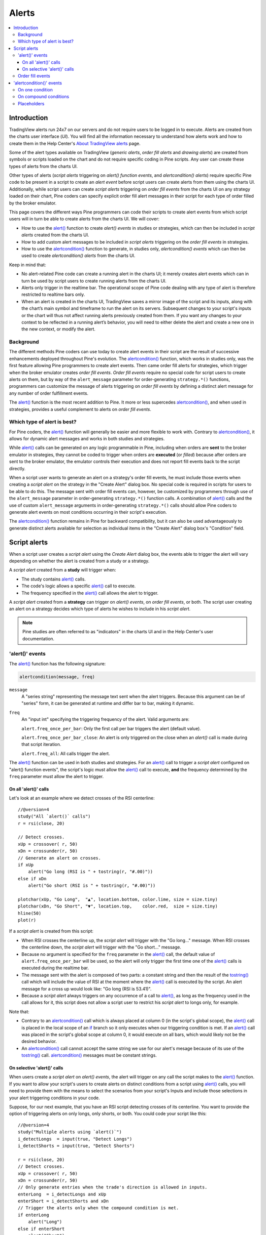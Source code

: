 Alerts
======

.. contents:: :local:
    :depth: 3



Introduction
------------

TradingView alerts run 24x7 on our servers and do not require users to be logged in to execute. Alerts are created from the charts user interface (*UI*). 
You will find all the information necessary to understand how alerts work and how to create them in the 
Help Center's `About TradingView alerts <https://www.tradingview.com/?solution=43000520149>`__ page.

Some of the alert types available on TradingView (*generic alerts*, *order fill alerts* and *drawing alerts*) are created from symbols or 
scripts loaded on the chart and do not require specific coding in Pine scripts. Any user can create these types of alerts from the charts UI.

Other types of alerts 
(*script alerts* triggering on *alert() function events*, and *alertcondition() alerts*) 
require specific Pine code to be present in a script to create an *alert event* before script users can create alerts from them using the charts UI. 
Additionally, while script users can create *script alerts* triggering on *order fill events* from the charts UI on any strategy loaded on their chart, 
Pine coders can specify explicit order fill alert messages in their script for each type of order filled by the broker emulator. 

This page covers the different ways Pine programmers can code their scripts to create alert events 
from which script users will in turn be able to create alerts from the charts UI. 
We will cover:

- How to use the `alert() <https://www.tradingview.com/pine-script-reference/v4/#fun_alert>`__ function to create *alert() events* in studies or strategies, which can then be included in *script alerts* created from the charts UI.
- How to add custom alert messages to be included in *script alerts* triggering on the *order fill events* in strategies.
- How to use the `alertcondition() <https://www.tradingview.com/pine-script-reference/v4/#fun_alertcondition>`__ function to generate, in studies only, *alertcondition() events* which can then be used to create *alertcondition() alerts* from the charts UI.

Keep in mind that:

- No alert-related Pine code can create a running alert in the charts UI; 
  it merely creates alert events which can in turn be used by script users to create running alerts from the charts UI.
- Alerts only trigger in the realtime bar. The operational scope of Pine code dealing with any type of alert is therefore restricted to realtime bars only.
- When an alert is created in the charts UI, TradingView saves a mirror image of the script and its inputs, along with the chart’s main symbol and timeframe 
  to run the alert on its servers. Subsequent changes to your script's inputs or the chart will thus not affect running alerts previously created from them. 
  If you want any changes to your context to be reflected in a running alert’s behavior, 
  you will need to either delete the alert and create a new one in the new context, or modify the alert.


Background
^^^^^^^^^^

The different methods Pine coders can use today to create alert events in their script are the result of successive enhancements deployed throughout Pine's evolution. 
The `alertcondition() <https://www.tradingview.com/pine-script-reference/v4/#fun_alertcondition>`__ function, which works in studies only, 
was the first feature allowing Pine programmers to create alert events. 
Then came order fill alerts for strategies, which trigger when the broker emulator creates *order fill events*. 
*Order fill events* require no special code for script users to create alerts on them, 
but by way of the ``alert_message`` parameter for order-generating ``strategy.*()`` functions, 
programmers can customize the message of alerts triggering on *order fill events* by defining a distinct alert message for any number of order fulfillment events. 

The `alert() <https://www.tradingview.com/pine-script-reference/v4/#fun_alert>`__ 
function is the most recent addition to Pine. It more or less supercedes 
`alertcondition() <https://www.tradingview.com/pine-script-reference/v4/#fun_alertcondition>`__, and when used in strategies, 
provides a useful complement to alerts on *order fill events*.


Which type of alert is best?
^^^^^^^^^^^^^^^^^^^^^^^^^^^^^

For Pine coders, the `alert() <https://www.tradingview.com/pine-script-reference/v4/#fun_alert>`__ function will generally be easier and more flexible to work with. 
Contrary to `alertcondition() <https://www.tradingview.com/pine-script-reference/v4/#fun_alertcondition>`__, 
it allows for dynamic alert messages and works in both studies and strategies.

While `alert() <https://www.tradingview.com/pine-script-reference/v4/#fun_alert>`__ calls can be generated on any logic programmable in Pine, 
including when orders are **sent** to the broker emulator in strategies, 
they cannot be coded to trigger when orders are **executed** (or *filled*) because after orders are sent to the broker emulator, 
the emulator controls their execution and does not report fill events back to the script directly. 

When a script user wants to generate an alert on a strategy's order fill events, 
he must include those events when creating a *script alert* on the strategy in the "Create Alert" dialog box. 
No special code is required in scripts for users to be able to do this. 
The message sent with order fill events can, 
however, be customized by programmers through use of the ``alert_message`` parameter in order-generating ``strategy.*()`` function calls. 
A combination of `alert() <https://www.tradingview.com/pine-script-reference/v4/#fun_alert>`__ calls and the use of custom 
``alert_message`` arguments in order-generating ``strategy.*()`` calls should allow Pine coders to generate 
alert events on most conditions occurring in their script's execution.

The `alertcondition() <https://www.tradingview.com/pine-script-reference/v4/#fun_alertcondition>`__ function remains in Pine for backward compatibility, 
but it can also be used advantageously to generate distinct alerts available for selection as individual items in the "Create Alert" dialog box's "Condition" field.



Script alerts
-------------

When a script user creates a *script alert* using the *Create Alert* dialog box, 
the events able to trigger the alert will vary depending on whether the alert is created from a study or a strategy.

A *script alert* created from a **study** will trigger when:

- The study contains `alert() <https://www.tradingview.com/pine-script-reference/v4/#fun_alert>`__ calls.
- The code's logic allows a specific `alert() <https://www.tradingview.com/pine-script-reference/v4/#fun_alert>`__ call to execute.
- The frequency specified in the `alert() <https://www.tradingview.com/pine-script-reference/v4/#fun_alert>`__ call allows the alert to trigger.

A *script alert* created from a **strategy** can trigger on *alert() events*, on *order fill events*, 
or both. The script user creating an alert on a strategy decides which type of alerts he wishes to include in his *script alert*.

.. note:: Pine studies are often referred to as "indicators" in the charts UI and in the Help Center's user documentation.


'alert()' events
^^^^^^^^^^^^^^^^

The `alert() <https://www.tradingview.com/pine-script-reference/v4/#fun_alert>`__ function has the following signature:

.. code-block:: text

    alertcondition(message, freq)

``message``
    A "series string" representing the message text sent when the alert triggers.
    Because this argument can be of "series" form, it can be generated at runtime and differ bar to bar, making it dynamic.

``freq``
    An "input int" specifying the triggering frequency of the alert. Valid arguments are:

    ``alert.freq_once_per_bar``: Only the first call per bar triggers the alert (default value).

    ``alert.freq_once_per_bar_close``: An alert is only triggered on the close when an `alert()` call is made during that script iteration.

    ``alert.freq_all``: All calls trigger the alert.

The `alert() <https://www.tradingview.com/pine-script-reference/v4/#fun_alert>`__ function can be used in both studies and strategies. 
For an `alert() <https://www.tradingview.com/pine-script-reference/v4/#fun_alert>`__ call to trigger a *script alert* configured on "alert() function events", 
the script's logic must allow the `alert() <https://www.tradingview.com/pine-script-reference/v4/#fun_alert>`__ call to execute, 
**and** the frequency determined by the ``freq`` parameter must allow the alert to trigger.


On all 'alert()' calls
""""""""""""""""""""""

Let's look at an example where we detect crosses of the RSI centerline::

    //@version=4
    study("All `alert()` calls")
    r = rsi(close, 20)

    // Detect crosses.
    xUp = crossover( r, 50)
    xDn = crossunder(r, 50)
    // Generate an alert on crosses.
    if xUp
        alert("Go long (RSI is " + tostring(r, "#.00)"))
    else if xDn
        alert("Go short (RSI is " + tostring(r, "#.00)"))

    plotchar(xUp, "Go Long",  "▲", location.bottom, color.lime, size = size.tiny)
    plotchar(xDn, "Go Short", "▼", location.top,    color.red,  size = size.tiny)
    hline(50)
    plot(r)

If a *script alert* is created from this script:

- When RSI crosses the centerline up, the *script alert* will trigger with the "Go long..." message. 
  When RSI crosses the centerline down, the *script alert* will trigger with the "Go short..." message.
- Because no argument is specified for the ``freq`` parameter in the `alert() <https://www.tradingview.com/pine-script-reference/v4/#fun_alert>`__ call, 
  the default value of ``alert.freq_once_per_bar`` will be used, so the alert will only trigger the first time one of the 
  `alert() <https://www.tradingview.com/pine-script-reference/v4/#fun_alert>`__ calls is executed during the realtime bar.
- The message sent with the alert is composed of two parts: a constant string and then the result of the 
  `tostring() <https://www.tradingview.com/pine-script-reference/v4/#fun_tostring>`__ call which will include the value of RSI at the moment where the 
  `alert() <https://www.tradingview.com/pine-script-reference/v4/#fun_alert>`__ call is executed by the script. An alert message for a cross up would look like: 
  "Go long (RSI is 53.41)".
- Because a *script alert* always triggers on any occurrence of a call to `alert() <https://www.tradingview.com/pine-script-reference/v4/#fun_alert>`__, 
  as long as the frequency used in the call allows for it, this script does not allow a script user to restrict his *script alert* to longs only, for example.

Note that:

- Contrary to an `alertcondition() <https://www.tradingview.com/pine-script-reference/v4/#fun_alertcondition>`__ call which is always placed at column 0 
  (in the script's global scope), the `alert() <https://www.tradingview.com/pine-script-reference/v4/#fun_alert>`__ call is placed 
  in the local scope of an `if <https://www.tradingview.com/pine-script-reference/v4/#op_if>`__ branch so it only executes when our triggering condition is met. 
  If an `alert() <https://www.tradingview.com/pine-script-reference/v4/#fun_alert>`__ call was placed in the script's global scope at column 0, 
  it would execute on all bars, which would likely not be the desired behavior.
- An `alertcondition() <https://www.tradingview.com/pine-script-reference/v4/#fun_alertcondition>`__ 
  call cannot accept the same string we use for our alert's mesage because of its use of the 
  `tostring() <https://www.tradingview.com/pine-script-reference/v4/#fun_tostring>`__ call. 
  `alertcondition() <https://www.tradingview.com/pine-script-reference/v4/#fun_alertcondition>`__ messages must be constant strings.


On selective 'alert()' calls
""""""""""""""""""""""""""""

When users create a *script alert* on `alert() events`, the alert will trigger on any call the script makes to the 
`alert() <https://www.tradingview.com/pine-script-reference/v4/#fun_alert>`__ function. 
If you want to allow your script's users to create alerts on distinct conditions from a script using 
`alert() <https://www.tradingview.com/pine-script-reference/v4/#fun_alert>`__ calls, you will need to provide them with the means to select the scenarios 
from your script's Inputs and include those selections in your alert triggering conditions in your code.

Suppose, for our next example, that you have an RSI script detecting crosses of its centerline. 
You want to provide the option of triggering alerts on only longs, only shorts, or both.
You could code your script like this::

    //@version=4
    study("Multiple alerts using `alert()`")
    i_detectLongs  = input(true, "Detect Longs")
    i_detectShorts = input(true, "Detect Shorts")

    r = rsi(close, 20)
    // Detect crosses.
    xUp = crossover( r, 50)
    xDn = crossunder(r, 50)
    // Only generate entries when the trade's direction is allowed in inputs.
    enterLong  = i_detectLongs and xUp
    enterShort = i_detectShorts and xDn
    // Trigger the alerts only when the compound condition is met.
    if enterLong
        alert("Long")
    else if enterShort
        alert("Short")

    plotchar(enterLong,  "enterLong",  "▲", location.bottom, color.lime, size = size.tiny)
    plotchar(enterShort, "enterShort", "▼", location.top,    color.red,  size = size.tiny)
    hline(50)
    plot(r)

Note how:

- We create a compound condition that is met only when the user's selection allows for an entry in that direction. 
  A long entry on a crossover of the centerline only triggers the alert when long entries have been enabled in the script's Inputs.
- If a user of this script wanted to create two distinct script alerts from this script, i.e., one triggering only on longs, 
  and one only on shorts, then he would need to:
    1. Select only "Detect Longs" in the Inputs.
    2. Create a script alert on the script.
    3. Select only "Detect Shorts" in the Inputs.
    4. Create another script alert on the script.


Order fill events
^^^^^^^^^^^^^^^^^

When a *script alert* is created from a study, it can only trigger on `alert() <https://www.tradingview.com/pine-script-reference/v4/#fun_alert>`__ calls. 
However, when a *script alert* is created from a strategy, the user can specify that *order fill events* triggers also be included in the *script alert*. 
An *order fill event* is any event generated by the broker emulator which causes a simulated order to be executed. 
It is the equivalent of a trade order being executed by your broker/exchange. Orders are not necessarily executed when they are placed, 
and the execution of orders can only be detected in a script indirectly and after the fact, by analyzing changes in built-in variables such as `strategy.opentrades <https://www.tradingview.com/pine-script-reference/v4/#var_strategy{dot}opentrades>`__. 
*Script alerts* configured on *order fill events* are thus useful in that they allow the triggering of alerts at the precise moment of an order's execution, 
before a script's logic can detect it.

Pine coders can customize the alert message sent when specific orders are executed. While this is not a pre-requisite for *order fill events* to trigger correctly, 
custom alert messages can be useful because they allow custom syntax to be included with alerts in order to route actual orders to a third-party execution engine, for example. 
Specifying custom alert messages for specific *order fill events* is done by means of the ``alert_message`` parameter in functions which can generate orders: 
`strategy.close() <https://www.tradingview.com/pine-script-reference/v4/#fun_strategy{dot}close>`__, 
`strategy.entry() <https://www.tradingview.com/pine-script-reference/v4/#fun_strategy{dot}entry>`__, 
`strategy.exit() <https://www.tradingview.com/pine-script-reference/v4/#fun_strategy{dot}exit>`__, 
`strategy.order() <https://www.tradingview.com/pine-script-reference/v4/#fun_strategy{dot}order>`__, and 
`strategy.close() <https://www.tradingview.com/pine-script-reference/v4/#fun_strategy{dot}close>`__.

Order fill events In Pine strategies, there can be a delay between the moment when orders are **issued** and when they are **executed** by the broker emulator running in the background of all strategies. 
Let's look at the following strategy, a modification of the code from the built-in "BarUpDn Strategy"::


On historical bars, a script executes on the close of bars. That is when 


'alertcondition()' events
-------------------------

The `alertcondition() <https://www.tradingview.com/pine-script-reference/v4/#fun_alertcondition>`__ function
allows programmers to create individual *alertcondition events* in Pine studies. 
One study may contain more than one `alertcondition() <https://www.tradingview.com/pine-script-reference/v4/#fun_alertcondition>`__ call. 
Each call to `alertcondition() <https://www.tradingview.com/pine-script-reference/v4/#fun_alertcondition>`__ 
in a script will create a corresponding alert selectable in the "Condition" dropdown menu of the "Create Alert" dialog box. 

While the presence of `alertcondition() <https://www.tradingview.com/pine-script-reference/v4/#fun_alertcondition>`__ calls 
in a Pine **strategy** script will not cause a compilation error, alerts cannot be created from them.

The `alertcondition() <https://www.tradingview.com/pine-script-reference/v4/#fun_alertcondition>`__ function has the following signature:

.. code-block:: text

    alertcondition(condition, title, message)

``condition``
   A "series bool" value (``true`` or ``false``) which determines when the alert will trigger. It is a required argument. 
   When the value is ``true`` the alert will trigger. When the value is ``false`` the alert will not trigger. 
   Contrary to `alert() <https://www.tradingview.com/pine-script-reference/v4/#fun_alert>`__ function calls, 
   `alertcondition() <https://www.tradingview.com/pine-script-reference/v4/#fun_alertcondition>`__ calls 
   must start at column zero of a line, so cannot be placed in conditional blocks.

``title``
   A "const string" optional argument that sets the name of the alert condition as it will appear in the *Create Alert* dialog box's "Condition" field in the charts UI. 
   If no argument is supplied, "Alert" will be used.

``message``
   A "const string" optional argument that specifies the text message to display when the alert triggers. 
   The text will appear in the *Message* field of the *Create Alert* dialog box, from where script users can then modify it when creating an alert. 
   **This string being "const string", it must be known at compilation time and thus cannot vary bar to bar.** 
   It can, however, contain placeholders which will be replaced at runtime by dynamic values that may change bar to bar. See this page's `Placeholders`_ section. 
   If a ``title`` argument is used and no ``message`` argument is supplied, the ``title`` argument will be used as the default message.


On one condition
^^^^^^^^^^^^^^^^

Here is an example of code creating an alert condition::

    //@version=4
    study("Volume", format = format.volume)
    ma = sma(volume,20)
    c_bar = open > close ? color.red : color.green
    xUp = crossover(volume, ma)
    plot(volume, "Volume", c_bar, style = plot.style_columns, transp = 65)
    plot(ma, "Volume MA", style = plot.style_area, transp = 65)
    alertcondition(xUp, message = "Volume crossed its MA20")

If we wanted to include the value of the volume when the cross occurs, we could not simply add its value to the ``message`` string using ``tostring(volume)``, 
as we could in an `alert() <https://www.tradingview.com/pine-script-reference/v4/#fun_alert>`__ call or in an ``alert_message`` argument in a strategy. 
We can, however, include it using a placeholder. This shows two alternatives::

    alertcondition(xUp, "Alert1", message = "Volume crossed its MA20. Volume is: {{volume}}")
    alertcondition(xUp, "Alert2", message = 'Volume crossed its MA20. Volume is: {{plot("Volume")}}')

Note that:

- The first line uses the ``{{volume}}`` placeholder.
- The second line uses the ``{{plot("[plot_title]")}}`` type of placeholder, 
  which must include the ``title`` of the `plot() <https://www.tradingview.com/pine-script-reference/v4/#fun_plot>`_ call used in our script to plot the volume. 
  Using this method we can include any value that is plotted by our study.
- Double quotes are used to wrap the plot's ``title`` inside the ``{{plot("Volume")}}`` placeholder. This requires that we use single quotes to wrap the ``message`` string.
- Because our script now contains two `alertcondition() <https://www.tradingview.com/pine-script-reference/v4/#fun_alertcondition>`__ calls, 
  two distinct items will appear in the "Condition" dropdown menu of the "Create Alert" dialog box. To distinguish them, we use a different ``title`` argument in both calls.


On compound conditions
^^^^^^^^^^^^^^^^^^^^^^

Placeholders
^^^^^^^^^^^^

These placeholders can be used in the ``message`` argument of `alertcondition() <https://www.tradingview.com/pine-script-reference/v4/#fun_alertcondition>`_ calls. 
They will be replaced with dynamic values when the alert triggers.

.. note:: Users creating *alertcondition() alerts* from the "Create Alert" dialog box are also able to use these placeholders in the dialog box's "Message" field.
    

``{{ticker}}``
    Ticker of the symbol used in alert (AAPL, BTCUSD, etc.).

``{{exchange}}``
    Exchange of the symbol used in alert (NASDAQ, NYSE, MOEX, etc). Note that for delayed symbols, the exchange will end with “_DL” or “_DLY.” For example, “NYMEX_DL.”

``{{open}}``, ``{{high}}``, ``{{low}}``, ``{{close}}``, ``{{volume}}``
    Corresponding values of the bar on which the alert has been triggered.

``{{time}}``
    Returns the time at the beginning of the bar. TIme is UTC, formatted as ``yyyy-MM-ddTHH:mm:ssZ``, so for example: ``2019-08-27T09:56:00Z``.

``{{timenow}}``
    Current time when the alert triggers, formatted in the same way as ``{{time}}``. The precision is to the nearest second, regardless of the resolution.

``{{plot_0}}``, ``{{plot_1}}``, [...], ``{{plot_19}}``
    Value of the corresponding plot number. Plots are numbered from zero to 19 in order of appearance in the script, so only one of the first 20 plots can be used.
    For example, the built-in "Volume" indicator has two output series: Volume and Volume MA, so you could use the following::

.. code-block::

    alertcondition(volume > sma(volume,20), "Volume alert", "Volume ({{plot_0}}) > average ({{plot_1}})")

``{{plot("[plot_title]")}}``
    This placeholder can be used when one needs to refer to a plot using the ``title`` argument used in a 
    `plot() <https://www.tradingview.com/pine-script-reference/v4/#fun_plot>`_ call. 
    Note that double quotes **must** be used to wrap the plot's ``title`` inside the placeholder. 
    This requires that we use single quotes to wrap the ``message`` string::

.. code-block::

    //@version=4
    study("")
    myRsi = rsi(close, 14)
    xUp = crossover(myRsi, 50)
    plot(myRsi, "rsiLine")
    alertcondition(xUp, message = 'RSI is bullish at: {{plot("rsiLine")}}')

``{{interval}}``
    Returns the timeframe of the chart the alert is created on. 
    Note that Range charts are calculated based on 1m data, so the placeholder will always return "1" on any alert created on a Range chart.

